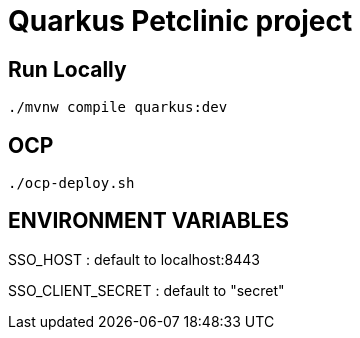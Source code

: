 = Quarkus Petclinic project

== Run Locally

[source, bash]
----
./mvnw compile quarkus:dev
----

== OCP

[source, bash]
----
./ocp-deploy.sh
----

== ENVIRONMENT VARIABLES

SSO_HOST : default to localhost:8443

SSO_CLIENT_SECRET : default to "secret"
